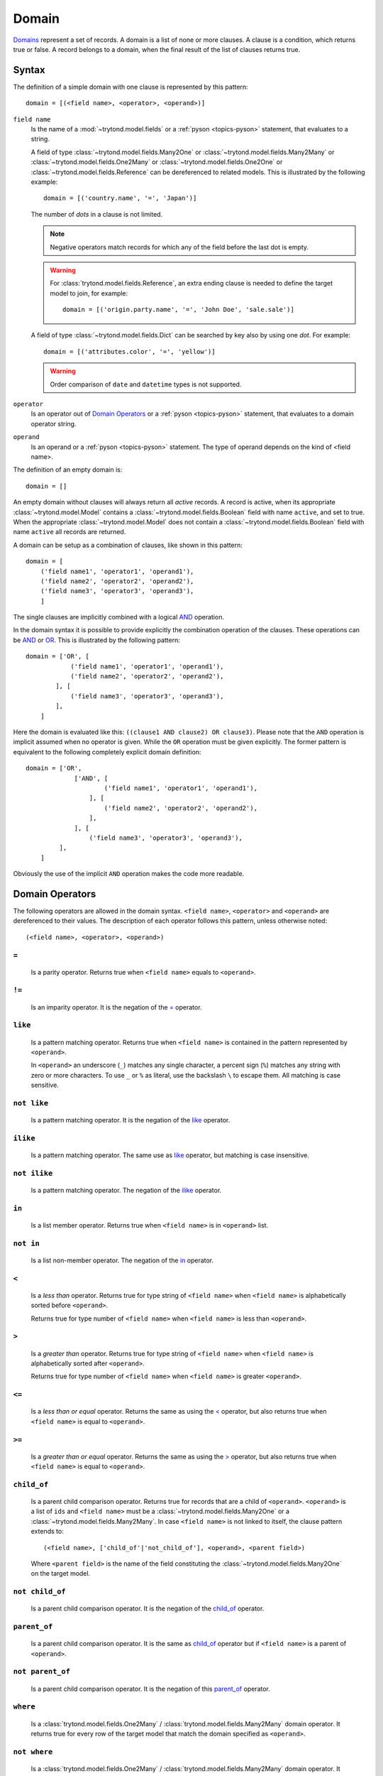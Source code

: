 .. _topics-domain:


======
Domain
======

Domains_ represent a set of records. A domain is a list of none or
more clauses. A clause is a condition, which returns true or false.
A record belongs to a domain, when the final result of the list of
clauses returns true.

.. _Domains: http://en.wikipedia.org/wiki/Data_domain


Syntax
======

The definition of a simple domain with one clause is represented
by this pattern::

    domain = [(<field name>, <operator>, <operand>)]

``field name``
    Is the name of a :mod:`~trytond.model.fields` or a
    :ref:`pyson <topics-pyson>` statement, that evaluates to a
    string.

    A field of type :class:`~trytond.model.fields.Many2One` or
    :class:`~trytond.model.fields.Many2Many` or
    :class:`~trytond.model.fields.One2Many` or
    :class:`~trytond.model.fields.One2One` or
    :class:`~trytond.model.fields.Reference` can be dereferenced to related
    models. This is illustrated by the following example::

        domain = [('country.name', '=', 'Japan')]

    The number of *dots* in a clause is not limited.

    .. note::
      Negative operators match records for which any of the field before the
      last dot is empty.

    .. warning::
        For :class:`trytond.model.fields.Reference`, an extra ending clause is
        needed to define the target model to join, for example::

            domain = [('origin.party.name', '=', 'John Doe', 'sale.sale')]

    A field of type :class:`~trytond.model.fields.Dict` can be searched by key
    also by using one *dot*. For example::

        domain = [('attributes.color', '=', 'yellow')]

    .. warning::
        Order comparison of ``date`` and ``datetime`` types is not supported.

``operator``
    Is an operator out of `Domain Operators`_ or a
    :ref:`pyson <topics-pyson>` statement, that evaluates to
    a domain operator string.

``operand``
   Is an operand or a :ref:`pyson <topics-pyson>` statement. The
   type of operand depends on the kind of <field name>.

The definition of an empty domain is::

    domain = []

An empty domain without clauses will always return all *active*
records. A record is active, when its appropriate
:class:`~trytond.model.Model` contains a
:class:`~trytond.model.fields.Boolean` field with name ``active``,
and set to true. When the appropriate :class:`~trytond.model.Model`
does not contain a :class:`~trytond.model.fields.Boolean` field with
name ``active`` all records are returned.

A domain can be setup as a combination of clauses, like shown in
this pattern::

    domain = [
        ('field name1', 'operator1', 'operand1'),
        ('field name2', 'operator2', 'operand2'),
        ('field name3', 'operator3', 'operand3'),
        ]

The single clauses are implicitly combined with a logical
AND_ operation.


In the domain syntax it is possible to provide explicitly the
combination operation of the clauses. These operations can be AND_
or OR_. This is illustrated by the following pattern::

    domain = ['OR', [
                ('field name1', 'operator1', 'operand1'),
                ('field name2', 'operator2', 'operand2'),
            ], [
                ('field name3', 'operator3', 'operand3'),
            ],
        ]

.. _AND: http://en.wikipedia.org/wiki/Logical_and
.. _OR: http://en.wikipedia.org/wiki/Logical_or


Here the domain is evaluated like this: ``((clause1 AND clause2)
OR clause3)``. Please note that the ``AND`` operation is implicit
assumed when no operator is given. While the ``OR`` operation must
be given explicitly. The former pattern is equivalent to the
following completely explicit domain definition::

    domain = ['OR',
                 ['AND', [
                         ('field name1', 'operator1', 'operand1'),
                     ], [
                         ('field name2', 'operator2', 'operand2'),
                     ],
                 ], [
                     ('field name3', 'operator3', 'operand3'),
             ],
        ]

Obviously the use of the implicit ``AND`` operation makes the code
more readable.


Domain Operators
================

The following operators are allowed in the domain syntax.
``<field name>``, ``<operator>`` and ``<operand>`` are dereferenced
to their values. The description of each operator follows this
pattern, unless otherwise noted::

    (<field name>, <operator>, <operand>)

``=``
-----

    Is a parity operator. Returns true when ``<field name>``
    equals to ``<operand>``.

``!=``
------

    Is an imparity operator. It is the negation of the `=`_ operator.

``like``
--------

    Is a pattern matching operator. Returns true when ``<field name>``
    is contained in the pattern represented by ``<operand>``.

    In ``<operand>`` an underscore (``_``) matches any single
    character, a percent sign (``%``) matches any string with zero
    or more characters. To use ``_`` or ``%`` as literal, use the
    backslash ``\`` to escape them. All matching is case sensitive.

``not like``
------------

    Is a pattern matching operator. It is the negation of the `like`_
    operator.

``ilike``
---------

    Is a pattern matching operator. The same use as `like`_ operator,
    but matching is case insensitive.

``not ilike``
-------------

    Is a pattern matching operator. The negation of the  `ilike`_ operator.

``in``
------

    Is a list member operator. Returns true when ``<field name>`` is
    in ``<operand>`` list.

``not in``
----------

    Is a list non-member operator. The negation of the `in`_ operator.

``<``
-----

    Is a *less than* operator. Returns true for type string of
    ``<field name>``  when ``<field name>`` is alphabetically
    sorted before ``<operand>``.

    Returns true for type number of ``<field name>`` when
    ``<field name>`` is less than ``<operand>``.

``>``
-----

    Is a *greater than* operator. Returns true for type string of
    ``<field name>`` when ``<field name>`` is alphabetically
    sorted after  ``<operand>``.

    Returns true for type number of ``<field name>`` when
    ``<field name>`` is greater ``<operand>``.

``<=``
------

    Is a *less than or equal* operator. Returns the same as using the
    `<`_ operator, but also returns true when ``<field name>`` is
    equal to ``<operand>``.

``>=``
------

    Is a *greater than or equal* operator. Returns the same as using
    the `>`_ operator, but also returns true when ``<field name>``
    is equal to ``<operand>``.

``child_of``
------------

    Is a parent child comparison operator. Returns true for records that are
    a child of ``<operand>``. ``<operand>`` is a list of ``ids`` and ``<field
    name>`` must be a :class:`~trytond.model.fields.Many2One` or a
    :class:`~trytond.model.fields.Many2Many`.
    In case ``<field name>`` is not linked to itself, the clause pattern
    extends to::

        (<field name>, ['child_of'|'not_child_of'], <operand>, <parent field>)

    Where ``<parent field>`` is the name of the field constituting the
    :class:`~trytond.model.fields.Many2One` on the target model.

``not child_of``
----------------

    Is a parent child comparison operator. It is the negation of the
    `child_of`_ operator.

``parent_of``
-------------

    Is a parent child comparison operator. It is the same as `child_of`_
    operator but if ``<field name>`` is a parent of ``<operand>``.

``not parent_of``
-----------------

    Is a parent child comparison operator. It is the negation of this
    `parent_of`_ operator.

``where``
---------

    Is a :class:`trytond.model.fields.One2Many` /
    :class:`trytond.model.fields.Many2Many` domain operator. It returns true
    for every row of the target model that match the domain specified as
    ``<operand>``.

``not where``
-------------

    Is a :class:`trytond.model.fields.One2Many` /
    :class:`trytond.model.fields.Many2Many` domain operator. It returns true
    for every row of the target model that does not match the domain specified
    as ``<operand>``.
